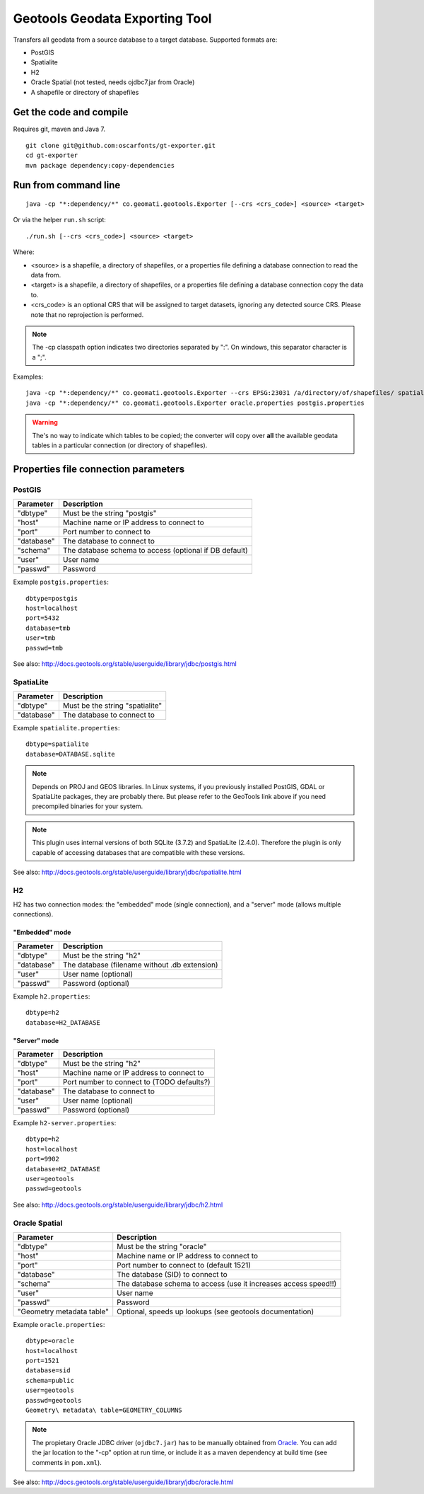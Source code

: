 ===============================
Geotools Geodata Exporting Tool
===============================

Transfers all geodata from a source database to a target database. Supported formats are:

* PostGIS
* Spatialite
* H2
* Oracle Spatial (not tested, needs ojdbc7.jar from Oracle)
* A shapefile or directory of shapefiles


Get the code and compile
========================

Requires git, maven and Java 7.

::

	git clone git@github.com:oscarfonts/gt-exporter.git
	cd gt-exporter
	mvn package dependency:copy-dependencies


Run from command line
=====================

::

	java -cp "*:dependency/*" co.geomati.geotools.Exporter [--crs <crs_code>] <source> <target>

Or via the helper ``run.sh`` script::

	./run.sh [--crs <crs_code>] <source> <target>

Where:

* <source> is a shapefile, a directory of shapefiles, or a properties file defining a database connection to read the data from.
* <target> is a shapefile, a directory of shapefiles, or a properties file defining a database connection copy the data to.
* <crs_code> is an optional CRS that will be assigned to target datasets, ignoring any detected source CRS. Please note that no reprojection is performed.

.. note:: The -cp classpath option indicates two directories separated by ":". On windows, this separator character is a ";".


Examples::

	java -cp "*:dependency/*" co.geomati.geotools.Exporter --crs EPSG:23031 /a/directory/of/shapefiles/ spatialite.properties
	java -cp "*:dependency/*" co.geomati.geotools.Exporter oracle.properties postgis.properties

.. warning:: The's no way to indicate which tables to be copied; the converter will copy over **all** the available geodata tables in a particular connection (or directory of shapefiles).


Properties file connection parameters
=====================================

PostGIS
-------

============== ======================================================
Parameter      Description
============== ======================================================
"dbtype"       Must be the string "postgis"
"host"         Machine name or IP address to connect to
"port"         Port number to connect to
"database"     The database to connect to
"schema"       The database schema to access (optional if DB default)
"user"         User name
"passwd"       Password
============== ======================================================

Example ``postgis.properties``::

	dbtype=postgis
	host=localhost
	port=5432
	database=tmb
	user=tmb
	passwd=tmb


See also: http://docs.geotools.org/stable/userguide/library/jdbc/postgis.html


SpatiaLite
----------

============== ============================================
Parameter      Description
============== ============================================
"dbtype"       Must be the string "spatialite"
"database"     The database to connect to
============== ============================================

Example ``spatialite.properties``::

	dbtype=spatialite
	database=DATABASE.sqlite

.. note:: Depends on PROJ and GEOS libraries. In Linux systems, if you previously
    installed PostGIS, GDAL or SpatiaLite packages, they are probably there. But please
    refer to the GeoTools link above if you need precompiled binaries for your system.

.. note:: This plugin uses internal versions of both SQLite (3.7.2) and SpatiaLite (2.4.0).
   Therefore the plugin is only capable of accessing databases that are compatible with these 
   versions.

See also: http://docs.geotools.org/stable/userguide/library/jdbc/spatialite.html


H2
--

H2 has two connection modes: the "embedded" mode (single connection), and a "server" mode (allows multiple connections).

"Embedded" mode
...............

============== =============================================
Parameter      Description
============== =============================================
"dbtype"       Must be the string "h2"
"database"     The database (filename without .db extension)
"user"         User name (optional)
"passwd"       Password (optional)
============== =============================================

Example ``h2.properties``::

	dbtype=h2
	database=H2_DATABASE
    
"Server" mode
.............

============== ============================================
Parameter      Description
============== ============================================
"dbtype"       Must be the string "h2"
"host"         Machine name or IP address to connect to
"port"         Port number to connect to (TODO defaults?)
"database"     The database to connect to
"user"         User name (optional)
"passwd"       Password (optional)
============== ============================================

Example ``h2-server.properties``::

	dbtype=h2
	host=localhost
	port=9902
	database=H2_DATABASE
	user=geotools
	passwd=geotools

See also: http://docs.geotools.org/stable/userguide/library/jdbc/h2.html


Oracle Spatial
--------------

========================= ==================================================================
Parameter                 Description
========================= ==================================================================
"dbtype"                  Must be the string "oracle"
"host"                    Machine name or IP address to connect to
"port"                    Port number to connect to (default 1521)
"database"                The database (SID) to connect to
"schema"                  The database schema to access (use it increases access speed!!)
"user"                    User name
"passwd"                  Password
"Geometry metadata table" Optional, speeds up lookups (see geotools documentation)
========================= ==================================================================

Example ``oracle.properties``::

	dbtype=oracle
	host=localhost
	port=1521
	database=sid
	schema=public
	user=geotools
	passwd=geotools
	Geometry\ metadata\ table=GEOMETRY_COLUMNS

.. note:: The propietary Oracle JDBC driver (``ojdbc7.jar``) has to be manually obtained from
	`Oracle <http://www.oracle.com/technetwork/database/features/jdbc/default-2280470.html>`_.
	You can add the jar location to the "-cp" option at run time, or include it as a maven
	dependency at build time (see comments in ``pom.xml``).

See also: http://docs.geotools.org/stable/userguide/library/jdbc/oracle.html
